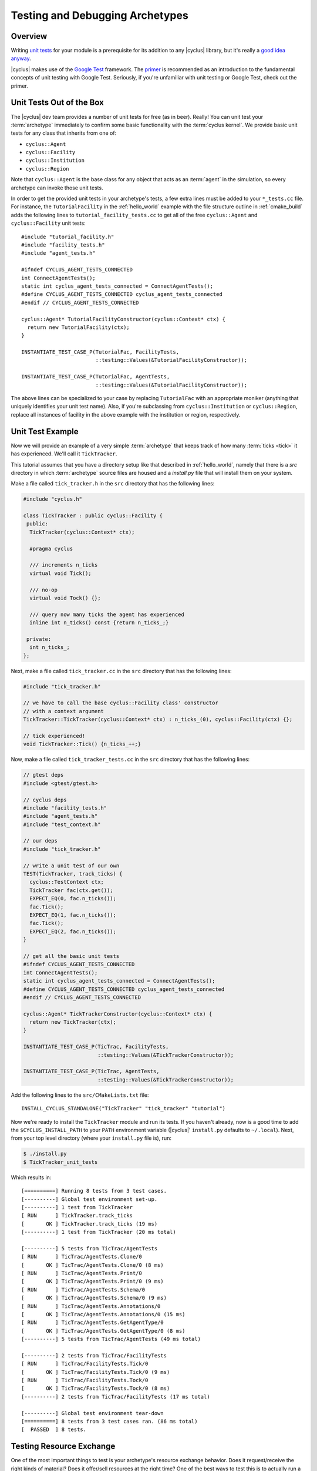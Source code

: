 
.. _testing:

Testing and Debugging Archetypes
================================

Overview
--------

Writing `unit tests <http://en.wikipedia.org/wiki/Unit_testing>`_ for your
module is a prerequisite for its addition to any |cyclus| library, but it's
really a `good idea anyway
<http://software-carpentry.org/v4/test/unit.html>`_. 

|cyclus| makes use of the `Google Test
<http://code.google.com/p/googletest/>`_ framework. The `primer
<https://code.google.com/p/googletest/wiki/Primer>`_ is recommended as an
introduction to the fundamental concepts of unit testing with Google Test.
Seriously, if you're unfamiliar with unit testing or Google Test, check out
the primer.

Unit Tests Out of the Box
-------------------------

The |cyclus| dev team provides a number of unit tests for free (as in
beer). Really! You can unit test your :term:`archetype` immediately to confirm
some basic functionality with the :term:`cyclus kernel`. We provide basic unit
tests for any class that inherits from one of:

* ``cyclus::Agent``
* ``cyclus::Facility``
* ``cyclus::Institution``
* ``cyclus::Region``

Note that ``cyclus::Agent`` is the base class for any object that acts as an
:term:`agent` in the simulation, so every archetype can invoke those unit tests.

In order to get the provided unit tests in your archetype's tests, a few extra
lines must be added to your ``*_tests.cc`` file. For instance, the
``TutorialFacility`` in the :ref:`hello_world` example with the file structure
outline in :ref:`cmake_build` adds the following lines to
``tutorial_facility_tests.cc`` to get all of the free ``cyclus::Agent`` and
``cyclus::Facility`` unit tests: ::

  #include "tutorial_facility.h"
  #include "facility_tests.h"
  #include "agent_tests.h"

  #ifndef CYCLUS_AGENT_TESTS_CONNECTED
  int ConnectAgentTests();
  static int cyclus_agent_tests_connected = ConnectAgentTests();
  #define CYCLUS_AGENT_TESTS_CONNECTED cyclus_agent_tests_connected
  #endif // CYCLUS_AGENT_TESTS_CONNECTED

  cyclus::Agent* TutorialFacilityConstructor(cyclus::Context* ctx) {
    return new TutorialFacility(ctx);
  }

  INSTANTIATE_TEST_CASE_P(TutorialFac, FacilityTests,
                          ::testing::Values(&TutorialFacilityConstructor));

  INSTANTIATE_TEST_CASE_P(TutorialFac, AgentTests,
                          ::testing::Values(&TutorialFacilityConstructor));

The above lines can be specialized to your case by replacing ``TutorialFac`` with
an appropriate moniker (anything that uniquely identifies your unit test
name). Also, if you're subclassing from ``cyclus::Institution`` or
``cyclus::Region``, replace all instances of facility in the above example with
the institution or region, respectively.

Unit Test Example
-----------------

Now we will provide an example of a very simple :term:`archetype` that keeps
track of how many :term:`ticks <tick>` it has experienced. We'll call it
``TickTracker``.

This tutorial assumes that you have a directory setup like that described in
:ref:`hello_world`, namely that there is a `src` directory in which
:term:`archetype` source files are housed and a `install.py` file that will
install them on your system.

Make a file called ``tick_tracker.h`` in the ``src`` directory that has the
following lines:

.. code-block:: cpp

  #include "cyclus.h"

  class TickTracker : public cyclus::Facility {
   public:
    TickTracker(cyclus::Context* ctx);

    #pragma cyclus

    /// increments n_ticks  
    virtual void Tick();

    /// no-op
    virtual void Tock() {};

    /// query now many ticks the agent has experienced
    inline int n_ticks() const {return n_ticks_;}

   private:
    int n_ticks_;
  };

Next, make a file called ``tick_tracker.cc`` in the ``src`` directory that has the
following lines:

.. code-block:: cpp

  #include "tick_tracker.h"
  
  // we have to call the base cyclus::Facility class' constructor 
  // with a context argument
  TickTracker::TickTracker(cyclus::Context* ctx) : n_ticks_(0), cyclus::Facility(ctx) {};

  // tick experienced!
  void TickTracker::Tick() {n_ticks_++;}    

Now, make a file called ``tick_tracker_tests.cc`` in the ``src`` directory that
has the following lines:

.. code-block:: cpp

  // gtest deps
  #include <gtest/gtest.h>
  
  // cyclus deps
  #include "facility_tests.h"
  #include "agent_tests.h"
  #include "test_context.h"
  
  // our deps
  #include "tick_tracker.h"
  
  // write a unit test of our own
  TEST(TickTracker, track_ticks) {
    cyclus::TestContext ctx;
    TickTracker fac(ctx.get());
    EXPECT_EQ(0, fac.n_ticks());
    fac.Tick();
    EXPECT_EQ(1, fac.n_ticks());
    fac.Tick();
    EXPECT_EQ(2, fac.n_ticks());
  }

  // get all the basic unit tests
  #ifndef CYCLUS_AGENT_TESTS_CONNECTED
  int ConnectAgentTests();
  static int cyclus_agent_tests_connected = ConnectAgentTests();
  #define CYCLUS_AGENT_TESTS_CONNECTED cyclus_agent_tests_connected
  #endif // CYCLUS_AGENT_TESTS_CONNECTED

  cyclus::Agent* TickTrackerConstructor(cyclus::Context* ctx) {
    return new TickTracker(ctx);
  }

  INSTANTIATE_TEST_CASE_P(TicTrac, FacilityTests,
                          ::testing::Values(&TickTrackerConstructor));

  INSTANTIATE_TEST_CASE_P(TicTrac, AgentTests,
                          ::testing::Values(&TickTrackerConstructor));

Add the following lines to the ``src/CMakeLists.txt`` file: ::

  INSTALL_CYCLUS_STANDALONE("TickTracker" "tick_tracker" "tutorial")

Now we're ready to install the ``TickTracker`` module and run its tests. If you
haven't already, now is a good time to add the ``$CYCLUS_INSTALL_PATH`` to your
``PATH`` environment variable (|cyclus|' ``install.py`` defaults to
``~/.local``). Next, from your top level directory (where your ``install.py``
file is), run: 

.. code-block:: bash

  $ ./install.py
  $ TickTracker_unit_tests

Which results in: ::

  [==========] Running 8 tests from 3 test cases.
  [----------] Global test environment set-up.
  [----------] 1 test from TickTracker
  [ RUN      ] TickTracker.track_ticks
  [       OK ] TickTracker.track_ticks (19 ms)
  [----------] 1 test from TickTracker (20 ms total)

  [----------] 5 tests from TicTrac/AgentTests
  [ RUN      ] TicTrac/AgentTests.Clone/0
  [       OK ] TicTrac/AgentTests.Clone/0 (8 ms)
  [ RUN      ] TicTrac/AgentTests.Print/0
  [       OK ] TicTrac/AgentTests.Print/0 (9 ms)
  [ RUN      ] TicTrac/AgentTests.Schema/0
  [       OK ] TicTrac/AgentTests.Schema/0 (9 ms)
  [ RUN      ] TicTrac/AgentTests.Annotations/0
  [       OK ] TicTrac/AgentTests.Annotations/0 (15 ms)
  [ RUN      ] TicTrac/AgentTests.GetAgentType/0
  [       OK ] TicTrac/AgentTests.GetAgentType/0 (8 ms)
  [----------] 5 tests from TicTrac/AgentTests (49 ms total)

  [----------] 2 tests from TicTrac/FacilityTests
  [ RUN      ] TicTrac/FacilityTests.Tick/0
  [       OK ] TicTrac/FacilityTests.Tick/0 (9 ms)
  [ RUN      ] TicTrac/FacilityTests.Tock/0
  [       OK ] TicTrac/FacilityTests.Tock/0 (8 ms)
  [----------] 2 tests from TicTrac/FacilityTests (17 ms total)

  [----------] Global test environment tear-down
  [==========] 8 tests from 3 test cases ran. (86 ms total)
  [  PASSED  ] 8 tests.

Testing Resource Exchange
--------------------------

One of the most important things to test is your archetype's resource exchange
behavior.  Does it request/receive the right kinds of material?  Does it offer/sell
resources at the right time?  One of the best ways to test this is to actually
run a simulation with your archetype.  Cyclus comes with a mock simulation
environment that makes it easy to write these kinds of tests in a way that
works well with gtest.

``MockSim`` is a helper for running full simulations entirely in-code without
having to deal with input files, output database files, and other pieces of
the full Cyclus stack.  All you have to do is initialize a MockSim indicating
the archetype you want to test and the simulation duration.  Then add any
number of sources and/or sinks to transact with your agent.  They can have
specific recipes (or not) and their deployment and lifetime (before
decommissioning) can be specified too.  Here is an example using the
agents:Source archetype in Cyclus as the tested agent:

.. code-block:: c++

    // Define a composition to use as a simulation recipe.
    cyclus::CompMap m;
    m[922350000] = .05;
    m[922380000] = .95;
    cyclus::Composition::Ptr fresh = cyclus::Composition::CreateFromMass(m);

    // Define our archetype xml configuration.
    // This is the info that goes
    // "<config><[archetype-name]>here</[archetype-name]></config>"
    // in the input file.
    std::string config =
        "<commod>enriched_u</commod>"
        "<recipe_name>fresh_fuel</recipe_name>"
        "<capacity>10</capacity>";

    // Create and run a 10 time step mock simulation
    int dur = 10;
    cyclus::MockSim sim(cyclus::AgentSpec(":agents:Source"), config, dur);
    sim.AddRecipe("fresh_fuel", fresh); // with one composition recipe
    sim.AddSink("enriched_u") // and one sink facility
        .recipe("fresh_fuel") // requesting a particular recipe
        .capacity(5) // with a 5 kg per time step receiving limit
        .Finalize(); // (don't forget to call this for each source/sink you add)

    sim.AddSink("enriched_u") // And another sink facility
            // requesting no particular recipe
            // and with infinite capacity
        .start(3) // that isn't built until the 3rd timestep.
        .Finalize();
    int agent_id = sim.Run(); // capture the ID of the agent being tested

The parameters that can be set (or not) for each source/sink are:

* ``recipe(std::string r)``: The recipe to request/provide. Default is none -
  sources provide requested material, sinks take anything.

* ``capacity(double cap)``: The per time step throughput/capacity limit for
  the source/sink. Default is infinite.

* ``start(int t)``: Time the source/sink is initially built. Default is time
  step zero.

* ``lifetime(int)``: The number of time steps the source/sink is deployed
  until automatic decommissioning. Default is infinite (never decommissioned).

For more details, you can read the `MockSim API docs <http://fuelcycle.org/cyclus/api/classcyclus_1_1MockSim.html>`_.
Querying simulation results can be accomplished by getting a reference to the
in-memory database generated.  Not all data that is present in normal
full-stack simulations is available.  However, most of the key core tables are
fully available.  Namely the Transactions, Composition, Resources,
ResCreators, AgentEntry, and AgentExit tables are available.  Any
custom-tables created by the tested archetype will also be available.  Here is
a sample query and test you might write using the gtest framework:

.. code-block:: c++

    // return all transactions where our source facility is the sender
    std::vector<cyclus::Cond> conds;
    conds.push_back("SenderId", "==", agent_id);
    cyclus::QueryResult qr = sim.db().Query("Transactions", &conds);
    int n_trans = qr.rows.size();
    EXPECT_EQ(10, n_trans) << "expected 10 transactions, got " << n_trans;
    
    // reconstruct the material object for the first transaction
    int res_id = qr.GetVal<int>("ResourceId", 0);
    cyclus::Material::Ptr m = sim.GetMaterial(res_id);
    EXPECT_DOUBLE_EQ(10, m->quantity());
    
    // confirm composition is as expected
    cyclus::toolkit::MatQuery mq(m);
    EXPECT_DOUBLE_EQ(0.5, mq.mass(922350000));
    EXPECT_DOUBLE_EQ(9.5, mq.mass(922380000));

You can read API documentation for the `queryable database
<http://fuelcycle.org/cyclus/api/classcyclus_1_1QueryableBackend.html>`_ and
`query results
<http://fuelcycle.org/cyclus/api/classcyclus_1_1QueryResult.html>`_ for more
details.

Debugging
----------

If exceptions are being thrown when you try to use your archetype in
simulations, you can turn off Cyclus' main exception handling/catching by
setting the environment variable ``CYCLUS_NO_CATCH=1`` when you run cyclus.
This will prevent exceptions from being caught resulting in a core-dump.  You
can then use a debugger (e.g. gdb or lldb) to run the failing simulation and
investigate the source of the crash in more detail.  Something like this:

.. code-block:: bash

    $ CYCLUS_NO_CATCH=1 gdb --args cyclus my-failing-sim.xml
    
    GNU gdb (GDB) 7.11
    Copyright (C) 2016 Free Software Foundation, Inc.
    ...
    (gdb) run
    ...

Cyclus has the ability to dump extra information about a simulation run's
resource exchange into the database.  This information can be
particularly helpful for debugging and verifying your archetype's behavior
with respect to resource exchange.  To turn on this debugging, simply run
cyclus with the environment variable ``CYCLUS_DEBUG_DRE`` set to any non-empty
value:

.. code-block:: bash

    $ CYCLUS_DEBUG_DRE=1 cyclus my-sim.xml

The database will then contain two extra tables with several columns each:

* **DebugRequests**: record of every resource request made in the simulation.

  - ``SimId``:  simulation UUID
  - ``Time``:  time step of the request
  - ``ReqId``, simulation-unique identifier for this request
  - ``RequesterID``: ID of the requesting agent
  - ``Commodity``: the commodity of the request
  - ``Preference``: agent's preference for this particular request
  - ``Exclusive``: true (non-zero) if this request is all-or-nothing (integral)
  - ``ResType``: resource type (e.g. "Material", "Product")
  - ``Quantity``: amount of the request
  - ``ResUnits``: units of the request (e.g. kg)

* **DebugBids**: record of every resource bid made in the simulation.

  - ``SimId``: simulation UUID
  - ``ReqId``: simulation-unique identifier for the bid's request
  - ``BidderId``: ID of the the bidding agent
  - ``BidQuantity``: amount of thd bid
  - ``Exclusive``: true(non-zero) if this request is all-or-nothing (integral)

Note that some information about bids can be inferred from corresponding
requests.  A bid's time, commodity, resource type, and units are all identical
to those of the corresponding request.


